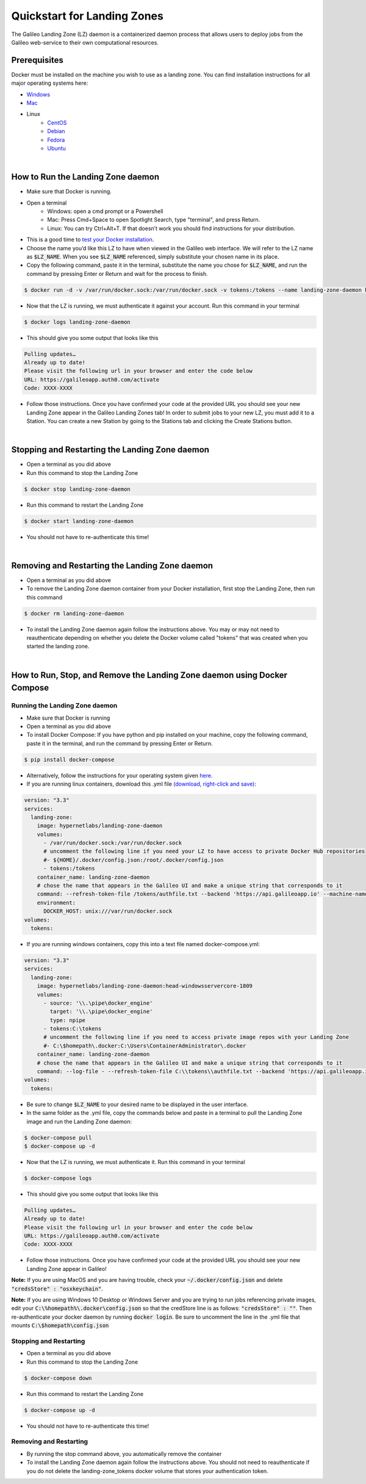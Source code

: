 .. _lz:

Quickstart for Landing Zones
============================

The Galileo Landing Zone (LZ) daemon is a containerized daemon process that allows users to deploy jobs from the Galileo web-service to their own computational resources. 

.. image:: images/Galileo_LZ.png

Prerequisites
-------------

Docker must be installed on the machine you wish to use as a landing zone. You can find installation instructions for all major operating systems here:

* `Windows <https://docs.docker.com/docker-for-windows/install/>`_
* `Mac <https://docs.docker.com/docker-for-mac/install/>`_
* Linux
    * `CentOS <https://docs.docker.com/engine/install/centos/>`_
    * `Debian <https://docs.docker.com/engine/install/debian/>`_
    * `Fedora <https://docs.docker.com/engine/install/fedora/>`_
    * `Ubuntu <https://docs.docker.com/engine/install/ubuntu/>`_
|
How to Run the Landing Zone daemon
----------------------------------
* Make sure that Docker is running.
* Open a terminal
    * Windows: open a cmd prompt or a Powershell 
    * Mac: Press Cmd+Space to open Spotlight Search, type "terminal", and press Return.
    * Linux: You can try Ctrl+Alt+T. If that doesn’t work you should find instructions for your distribution.
* This is a good time to `test your Docker installation <https://docs.docker.com/get-started/#test-docker-installation>`_.
* Choose the name you’d like this LZ to have when viewed in the Galileo web interface. We will refer to the LZ name as :code:`$LZ_NAME`. When you see :code:`$LZ_NAME` referenced, simply substitute your chosen name in its place.
* Copy the following command, paste it in the terminal, substitute the name you chose for :code:`$LZ_NAME`, and run the command by pressing Enter or Return and wait for the process to finish.

.. code-block:: bash

    $ docker run -d -v /var/run/docker.sock:/var/run/docker.sock -v tokens:/tokens --name landing-zone-daemon hypernetlabs/landing-zone-daemon --machine-name "$LZ_NAME" --refresh-token-file /tokens/token

* Now that the LZ is running, we must authenticate it against your account. Run this command in your terminal

.. code-block:: bash

    $ docker logs landing-zone-daemon

* This should give you some output that looks like this

.. code-block:: bash

    Pulling updates…
    Already up to date!
    Please visit the following url in your browser and enter the code below
    URL: https://galileoapp.auth0.com/activate
    Code: XXXX-XXXX

* Follow those instructions. Once you have confirmed your code at the provided URL you should see your new Landing Zone appear in the Galileo Landing Zones tab! In order to submit jobs to your new LZ, you must add it to a Station. You can create a new Station by going to the Stations tab and clicking the Create Stations button. 
|
Stopping and Restarting the Landing Zone daemon
-----------------------------------------------
* Open a terminal as you did above
* Run this command to stop the Landing Zone

.. code-block:: bash

    $ docker stop landing-zone-daemon

* Run this command to restart the Landing Zone

.. code-block:: bash

    $ docker start landing-zone-daemon

* You should not have to re-authenticate this time!
|
Removing and Restarting the Landing Zone daemon
-----------------------------------------------
* Open a terminal as you did above
* To remove the Landing Zone daemon container from your Docker installation, first stop the Landing Zone, then run this command

.. code-block:: bash

    $ docker rm landing-zone-daemon

* To install the Landing Zone daemon again follow the instructions above. You may or may not need to reauthenticate depending on whether you delete the Docker volume called "tokens" that was created when you started the landing zone.
|
How to Run, Stop, and Remove the Landing Zone daemon using Docker Compose
-------------------------------------------------------------------------
Running the Landing Zone daemon
###############################

* Make sure that Docker is running
* Open a terminal as you did above
* To install Docker Compose: If you have python and pip installed on your machine, copy the following command, paste it in the terminal, and run the command by pressing Enter or Return.

.. code-block:: bash

    $ pip install docker-compose

* Alternatively, follow the instructions for your operating system given `here <https://docs.docker.com/compose/install/>`_. 
* If you are running linux containers, download this .yml file `(download, right-click and save) <docker-compose.yml>`_:

.. code-block:: yaml

    version: "3.3"
    services:
      landing-zone:
        image: hypernetlabs/landing-zone-daemon
        volumes:
          - /var/run/docker.sock:/var/run/docker.sock
          # uncomment the following line if you need your LZ to have access to private Docker Hub repositories
          #- ${HOME}/.docker/config.json:/root/.docker/config.json
          - tokens:/tokens
        container_name: landing-zone-daemon
        # chose the name that appears in the Galileo UI and make a unique string that corresponds to it
        command: --refresh-token-file /tokens/authfile.txt --backend 'https://api.galileoapp.io' --machine-name "$LZ_NAME"
        environment:
          DOCKER_HOST: unix:///var/run/docker.sock
    volumes:
      tokens:

* If you are running windows containers, copy this into a text file named docker-compose.yml:

.. code-block:: yaml

    version: "3.3"
    services:
      landing-zone:
        image: hypernetlabs/landing-zone-daemon:head-windowsservercore-1809
        volumes:
          - source: '\\.\pipe\docker_engine'
            target: '\\.\pipe\docker_engine'
            type: npipe
          - tokens:C:\tokens
          # uncomment the following line if you need to access private image repos with your Landing Zone
          #- C:\$homepath\.docker:C:\Users\ContainerAdministrator\.docker
        container_name: landing-zone-daemon
        # chose the name that appears in the Galileo UI and make a unique string that corresponds to it
        command: --log-file - --refresh-token-file C:\\tokens\\authfile.txt --backend 'https://api.galileoapp.io' --machine-name "$LZ_NAME"
    volumes:
      tokens:
* Be sure to change :code:`$LZ_NAME` to your desired name to be displayed in the user interface. 
* In the same folder as the .yml file, copy the commands below and paste in a terminal to pull the Landing Zone image and run the Landing Zone daemon:

.. code-block:: bash

    $ docker-compose pull
    $ docker-compose up -d


* Now that the LZ is running, we must authenticate it. Run this command in your terminal

.. code-block:: bash

    $ docker-compose logs

* This should give you some output that looks like this

.. code-block:: bash

    Pulling updates…
    Already up to date!
    Please visit the following url in your browser and enter the code below
    URL: https://galileoapp.auth0.com/activate
    Code: XXXX-XXXX

* Follow those instructions. Once you have confirmed your code at the provided URL you should see your new Landing Zone appear in Galileo!

**Note:** If you are using MacOS and you are having trouble, check your :code:`~/.docker/config.json` and delete :code:`"credsStore" : "osxkeychain"`.

**Note:** If you are using Windows 10 Desktop or Windows Server and you are trying to run jobs referencing private images, edit your :code:`C:\%homepath%\.docker\config.json` so that the credStore line is as follows: :code:`"credsStore" : ""`. Then re-authenticate your docker daemon by running :code:`docker login`. Be sure to uncomment the line in the .yml file that mounts :code:`C:\$homepath\config.json`

Stopping and Restarting
#######################
* Open a terminal as you did above
* Run this command to stop the Landing Zone

.. code-block:: bash

    $ docker-compose down

* Run this command to restart the Landing Zone

.. code-block:: bash

    $ docker-compose up -d

* You should not have to re-authenticate this time!

Removing and Restarting
#######################
* By running the stop command above, you automatically remove the container
* To install the Landing Zone daemon again follow the instructions above. You should not need to reauthenticate if you do not delete the landing-zone_tokens docker volume that stores your authentication token.
